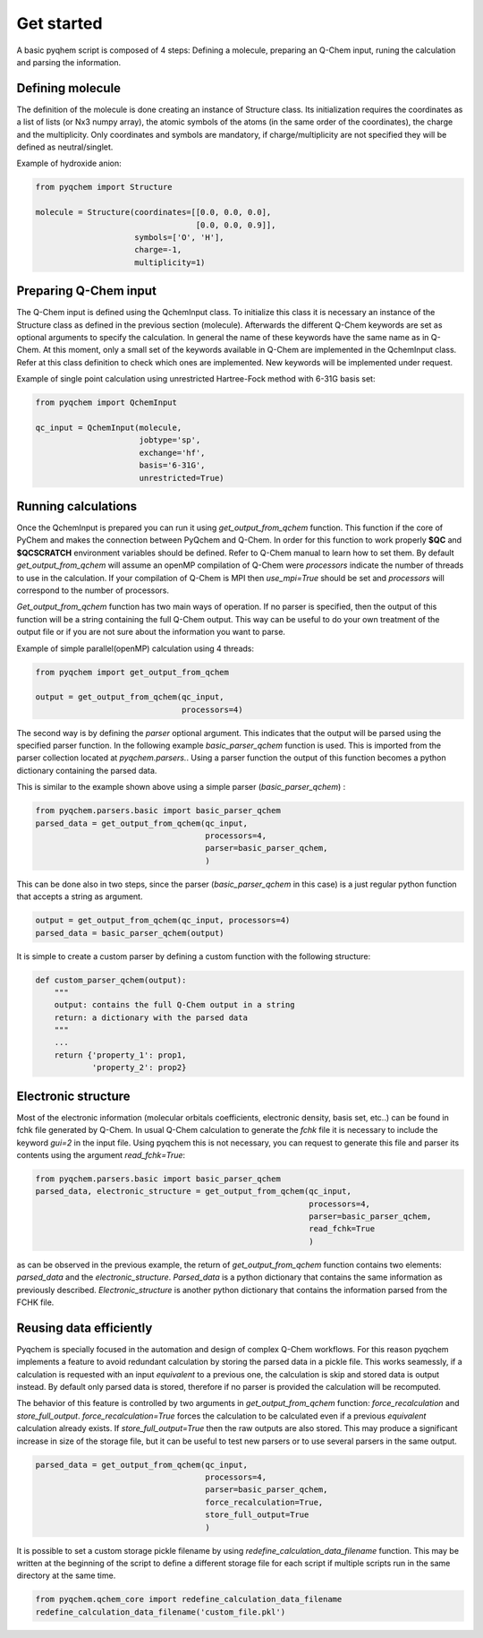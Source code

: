 .. highlight:: rst

Get started
===========

A basic pyqhem script is composed of 4 steps: Defining a molecule, preparing an Q-Chem input, runing
the calculation and parsing the information.

Defining molecule
-----------------

The definition of the molecule is done creating an instance of Structure class. Its initialization requires
the coordinates as a list of lists (or Nx3 numpy array), the atomic symbols of the atoms (in the same order
of the coordinates), the charge and the multiplicity. Only coordinates and symbols are mandatory, if
charge/multiplicity are not specified they will be defined as neutral/singlet.


Example of hydroxide anion:

.. code-block:: python

    from pyqchem import Structure

    molecule = Structure(coordinates=[[0.0, 0.0, 0.0],
                                      [0.0, 0.0, 0.9]],
                         symbols=['O', 'H'],
                         charge=-1,
                         multiplicity=1)


Preparing Q-Chem input
----------------------

The Q-Chem input is defined using the QchemInput class. To initialize this class it is necessary an instance of
the Structure class as defined in the previous section (molecule). Afterwards the different Q-Chem keywords are
set as optional arguments to specify the calculation. In general the name of these keywords have the same name as
in Q-Chem. At this moment, only a small set of the keywords available in Q-Chem are implemented in the QchemInput
class. Refer at this class definition to check which ones are implemented. New keywords will be implemented under
request.


Example of single point calculation using unrestricted Hartree-Fock method with 6-31G basis set:

.. code-block:: python

    from pyqchem import QchemInput

    qc_input = QchemInput(molecule,
                          jobtype='sp',
                          exchange='hf',
                          basis='6-31G',
                          unrestricted=True)


Running calculations
--------------------
Once the QchemInput is prepared you can run it using *get_output_from_qchem* function. This function if the core
of PyChem and makes the connection between PyQchem and Q-Chem. In order for this function to work properly
**$QC** and **$QCSCRATCH** environment variables should be defined. Refer to Q-Chem manual to learn how to set them.
By default *get_output_from_qchem* will assume an openMP compilation of Q-Chem were *processors* indicate the number
of threads to use in the calculation. If your compilation of Q-Chem is MPI then *use_mpi=True* should be set and
*processors* will correspond to the number of processors.

*Get_output_from_qchem* function has two main ways of operation. If no parser is specified, then the output of this
function will be a string containing the full Q-Chem output. This way can be useful to do your own treatment of the
output file or if you are not sure about the information you want to parse.


Example of simple parallel(openMP) calculation using 4 threads:

.. code-block:: python

    from pyqchem import get_output_from_qchem

    output = get_output_from_qchem(qc_input,
                                   processors=4)


The second way is by defining the *parser* optional argument. This indicates that the output will be parsed
using the specified parser function. In the following example *basic_parser_qchem* function is used. This is
imported from the parser collection located at *pyqchem.parsers.*. Using a parser function the output of this
function becomes a python dictionary containing the parsed data.


This is similar to the example shown above using a simple parser (*basic_parser_qchem*) :

..  code-block:: python

    from pyqchem.parsers.basic import basic_parser_qchem
    parsed_data = get_output_from_qchem(qc_input,
                                        processors=4,
                                        parser=basic_parser_qchem,
                                        )


This can be done also in two steps, since the parser (*basic_parser_qchem* in this case) is a just regular python
function that accepts a string as argument.

..  code-block:: python

    output = get_output_from_qchem(qc_input, processors=4)
    parsed_data = basic_parser_qchem(output)


It is simple to create a custom parser by defining a custom function with the following structure:

..  code-block:: python

    def custom_parser_qchem(output):
        """
        output: contains the full Q-Chem output in a string
        return: a dictionary with the parsed data
        """
        ...
        return {'property_1': prop1,
                'property_2': prop2}


Electronic structure
--------------------
Most of the electronic information (molecular orbitals coefficients, electronic density, basis set, etc..) can be found
in fchk file generated by Q-Chem. In usual Q-Chem calculation to generate the *fchk* file it is necessary to include
the keyword *gui=2* in the input file. Using pyqchem this is not necessary, you can request to generate this file
and parser its contents using the argument *read_fchk=True*:

..  code-block:: python

    from pyqchem.parsers.basic import basic_parser_qchem
    parsed_data, electronic_structure = get_output_from_qchem(qc_input,
                                                              processors=4,
                                                              parser=basic_parser_qchem,
                                                              read_fchk=True
                                                              )


as can be observed in the previous example, the return of *get_output_from_qchem* function contains two elements:
*parsed_data* and the *electronic_structure*. *Parsed_data* is a python dictionary that contains the same information
as previously described. *Electronic_structure* is another python dictionary that contains the information parsed from
the FCHK file.

Reusing data efficiently
------------------------
Pyqchem is specially focused in the automation and design of complex Q-Chem workflows. For this reason pyqchem
implements a feature to avoid redundant calculation by storing the parsed data in a pickle file. This works
seamessly, if a calculation is requested with an input *equivalent* to a previous one, the calculation is skip
and stored data is output instead. By default only parsed data is stored, therefore if no parser is provided
the calculation will be recomputed.

The behavior of this feature is controlled by two arguments in *get_output_from_qchem* function:
*force_recalculation* and *store_full_output*. *force_recalculation=True* forces the calculation to be calculated
even if a previous *equivalent* calculation already exists.
If *store_full_output=True* then the raw outputs are also stored. This may produce a significant
increase in size of the storage file, but it can be useful to test new parsers or to use several parsers in
the same output.

..  code-block:: python

    parsed_data = get_output_from_qchem(qc_input,
                                        processors=4,
                                        parser=basic_parser_qchem,
                                        force_recalculation=True,
                                        store_full_output=True
                                        )


It is possible to set a custom storage pickle filename by using *redefine_calculation_data_filename* function.
This may be written at the beginning of the script to define a different storage file for each script if
multiple scripts run in the same directory at the same time.

..  code-block:: python

    from pyqchem.qchem_core import redefine_calculation_data_filename
    redefine_calculation_data_filename('custom_file.pkl')

